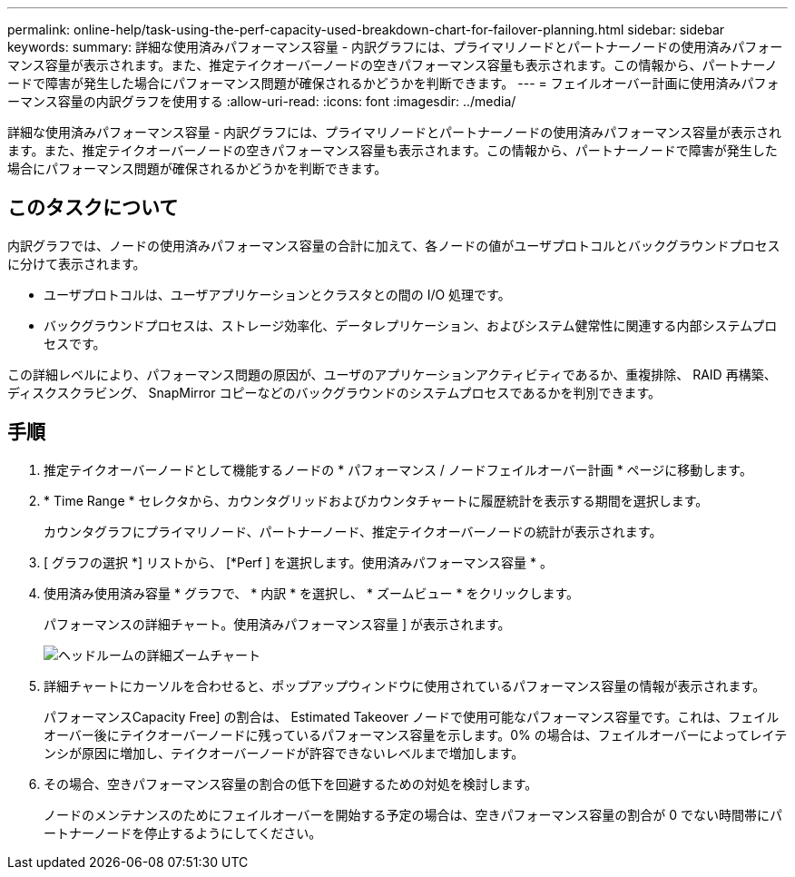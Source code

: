 ---
permalink: online-help/task-using-the-perf-capacity-used-breakdown-chart-for-failover-planning.html 
sidebar: sidebar 
keywords:  
summary: 詳細な使用済みパフォーマンス容量 - 内訳グラフには、プライマリノードとパートナーノードの使用済みパフォーマンス容量が表示されます。また、推定テイクオーバーノードの空きパフォーマンス容量も表示されます。この情報から、パートナーノードで障害が発生した場合にパフォーマンス問題が確保されるかどうかを判断できます。 
---
= フェイルオーバー計画に使用済みパフォーマンス容量の内訳グラフを使用する
:allow-uri-read: 
:icons: font
:imagesdir: ../media/


[role="lead"]
詳細な使用済みパフォーマンス容量 - 内訳グラフには、プライマリノードとパートナーノードの使用済みパフォーマンス容量が表示されます。また、推定テイクオーバーノードの空きパフォーマンス容量も表示されます。この情報から、パートナーノードで障害が発生した場合にパフォーマンス問題が確保されるかどうかを判断できます。



== このタスクについて

内訳グラフでは、ノードの使用済みパフォーマンス容量の合計に加えて、各ノードの値がユーザプロトコルとバックグラウンドプロセスに分けて表示されます。

* ユーザプロトコルは、ユーザアプリケーションとクラスタとの間の I/O 処理です。
* バックグラウンドプロセスは、ストレージ効率化、データレプリケーション、およびシステム健常性に関連する内部システムプロセスです。


この詳細レベルにより、パフォーマンス問題の原因が、ユーザのアプリケーションアクティビティであるか、重複排除、 RAID 再構築、ディスクスクラビング、 SnapMirror コピーなどのバックグラウンドのシステムプロセスであるかを判別できます。



== 手順

. 推定テイクオーバーノードとして機能するノードの * パフォーマンス / ノードフェイルオーバー計画 * ページに移動します。
. * Time Range * セレクタから、カウンタグリッドおよびカウンタチャートに履歴統計を表示する期間を選択します。
+
カウンタグラフにプライマリノード、パートナーノード、推定テイクオーバーノードの統計が表示されます。

. [ グラフの選択 *] リストから、 [*Perf ] を選択します。使用済みパフォーマンス容量 * 。
. 使用済み使用済み容量 * グラフで、 * 内訳 * を選択し、 * ズームビュー * をクリックします。
+
パフォーマンスの詳細チャート。使用済みパフォーマンス容量 ] が表示されます。

+
image::../media/headroom-advanced-zoom-chart.gif[ヘッドルームの詳細ズームチャート]

. 詳細チャートにカーソルを合わせると、ポップアップウィンドウに使用されているパフォーマンス容量の情報が表示されます。
+
パフォーマンスCapacity Free] の割合は、 Estimated Takeover ノードで使用可能なパフォーマンス容量です。これは、フェイルオーバー後にテイクオーバーノードに残っているパフォーマンス容量を示します。0% の場合は、フェイルオーバーによってレイテンシが原因に増加し、テイクオーバーノードが許容できないレベルまで増加します。

. その場合、空きパフォーマンス容量の割合の低下を回避するための対処を検討します。
+
ノードのメンテナンスのためにフェイルオーバーを開始する予定の場合は、空きパフォーマンス容量の割合が 0 でない時間帯にパートナーノードを停止するようにしてください。



